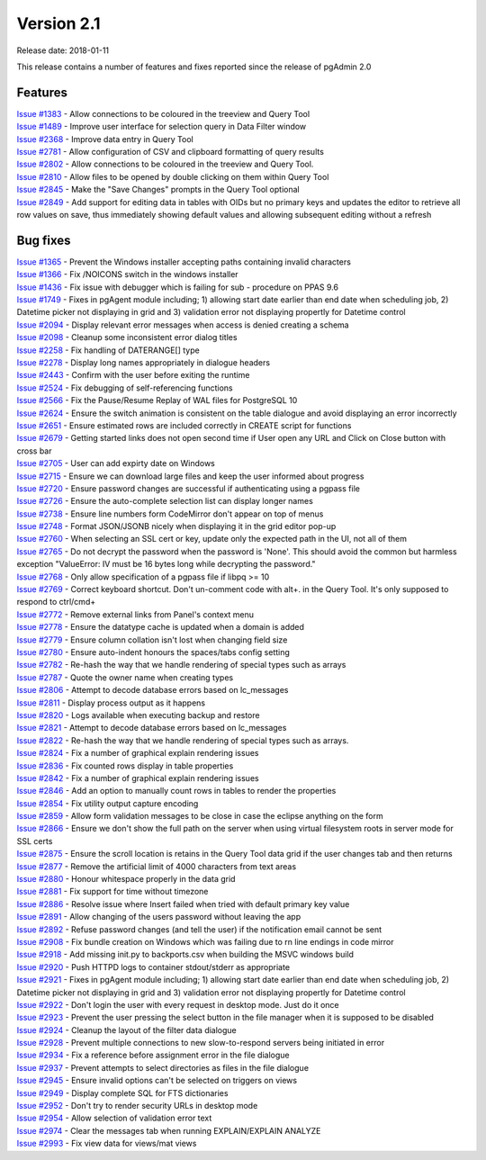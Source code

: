 ***********
Version 2.1
***********

Release date: 2018-01-11

This release contains a number of features and fixes reported since the release
of pgAdmin 2.0


Features
********

| `Issue #1383 <https://redmine.postgresql.org/issues/1383>`_ - Allow connections to be coloured in the treeview and Query Tool
| `Issue #1489 <https://redmine.postgresql.org/issues/1489>`_ - Improve user interface for selection query in Data Filter window
| `Issue #2368 <https://redmine.postgresql.org/issues/2368>`_ - Improve data entry in Query Tool
| `Issue #2781 <https://redmine.postgresql.org/issues/2781>`_ - Allow configuration of CSV and clipboard formatting of query results
| `Issue #2802 <https://redmine.postgresql.org/issues/2802>`_ - Allow connections to be coloured in the treeview and Query Tool.
| `Issue #2810 <https://redmine.postgresql.org/issues/2810>`_ - Allow files to be opened by double clicking on them within Query Tool
| `Issue #2845 <https://redmine.postgresql.org/issues/2845>`_ - Make the "Save Changes" prompts in the Query Tool optional
| `Issue #2849 <https://redmine.postgresql.org/issues/2849>`_ - Add support for editing data in tables with OIDs but no primary keys and updates the editor to retrieve all row values on save, thus immediately showing default values and allowing subsequent editing without a refresh



Bug fixes
*********

| `Issue #1365 <https://redmine.postgresql.org/issues/1365>`_ - Prevent the Windows installer accepting paths containing invalid characters
| `Issue #1366 <https://redmine.postgresql.org/issues/1366>`_ - Fix /NOICONS switch in the windows installer
| `Issue #1436 <https://redmine.postgresql.org/issues/1436>`_ - Fix issue with debugger which is failing for sub - procedure on PPAS 9.6
| `Issue #1749 <https://redmine.postgresql.org/issues/1749>`_ - Fixes in pgAgent module including; 1) allowing start date earlier than end date when scheduling job, 2) Datetime picker not displaying in grid and 3) validation error not displaying propertly for Datetime control
| `Issue #2094 <https://redmine.postgresql.org/issues/2094>`_ - Display relevant error messages when access is denied creating a schema
| `Issue #2098 <https://redmine.postgresql.org/issues/2098>`_ - Cleanup some inconsistent error dialog titles
| `Issue #2258 <https://redmine.postgresql.org/issues/2258>`_ - Fix handling of DATERANGE[] type
| `Issue #2278 <https://redmine.postgresql.org/issues/2278>`_ - Display long names appropriately in dialogue headers
| `Issue #2443 <https://redmine.postgresql.org/issues/2443>`_ - Confirm with the user before exiting the runtime
| `Issue #2524 <https://redmine.postgresql.org/issues/2524>`_ - Fix debugging of self-referencing functions
| `Issue #2566 <https://redmine.postgresql.org/issues/2566>`_ - Fix the Pause/Resume Replay of WAL files for PostgreSQL 10
| `Issue #2624 <https://redmine.postgresql.org/issues/2624>`_ - Ensure the switch animation is consistent on the table dialogue and avoid displaying an error incorrectly
| `Issue #2651 <https://redmine.postgresql.org/issues/2651>`_ - Ensure estimated rows are included correctly in CREATE script for functions
| `Issue #2679 <https://redmine.postgresql.org/issues/2679>`_ - Getting started links does not open second time if User open any URL and Click on Close button with cross bar
| `Issue #2705 <https://redmine.postgresql.org/issues/2705>`_ - User can add expirty date on Windows
| `Issue #2715 <https://redmine.postgresql.org/issues/2715>`_ - Ensure we can download large files and keep the user informed about progress
| `Issue #2720 <https://redmine.postgresql.org/issues/2720>`_ - Ensure password changes are successful if authenticating using a pgpass file
| `Issue #2726 <https://redmine.postgresql.org/issues/2726>`_ - Ensure the auto-complete selection list can display longer names
| `Issue #2738 <https://redmine.postgresql.org/issues/2738>`_ - Ensure line numbers form CodeMirror don't appear on top of menus
| `Issue #2748 <https://redmine.postgresql.org/issues/2748>`_ - Format JSON/JSONB nicely when displaying it in the grid editor pop-up
| `Issue #2760 <https://redmine.postgresql.org/issues/2760>`_ - When selecting an SSL cert or key, update only the expected path in the UI, not all of them
| `Issue #2765 <https://redmine.postgresql.org/issues/2765>`_ - Do not decrypt the password when the password is 'None'.  This should avoid the common but harmless exception "ValueError: IV must be 16 bytes long while decrypting the password."
| `Issue #2768 <https://redmine.postgresql.org/issues/2768>`_ - Only allow specification of a pgpass file if libpq >= 10
| `Issue #2769 <https://redmine.postgresql.org/issues/2769>`_ - Correct keyboard shortcut. Don't un-comment code with alt+. in the Query Tool. It's only supposed to respond to ctrl/cmd+
| `Issue #2772 <https://redmine.postgresql.org/issues/2772>`_ - Remove external links from Panel's context menu
| `Issue #2778 <https://redmine.postgresql.org/issues/2778>`_ - Ensure the datatype cache is updated when a domain is added
| `Issue #2779 <https://redmine.postgresql.org/issues/2779>`_ - Ensure column collation isn't lost when changing field size
| `Issue #2780 <https://redmine.postgresql.org/issues/2780>`_ - Ensure auto-indent honours the spaces/tabs config setting
| `Issue #2782 <https://redmine.postgresql.org/issues/2782>`_ - Re-hash the way that we handle rendering of special types such as arrays
| `Issue #2787 <https://redmine.postgresql.org/issues/2787>`_ - Quote the owner name when creating types
| `Issue #2806 <https://redmine.postgresql.org/issues/2806>`_ - Attempt to decode database errors based on lc_messages
| `Issue #2811 <https://redmine.postgresql.org/issues/2811>`_ - Display process output as it happens
| `Issue #2820 <https://redmine.postgresql.org/issues/2820>`_ - Logs available when executing backup and restore
| `Issue #2821 <https://redmine.postgresql.org/issues/2821>`_ - Attempt to decode database errors based on lc_messages
| `Issue #2822 <https://redmine.postgresql.org/issues/2822>`_ - Re-hash the way that we handle rendering of special types such as arrays.
| `Issue #2824 <https://redmine.postgresql.org/issues/2824>`_ - Fix a number of graphical explain rendering issues
| `Issue #2836 <https://redmine.postgresql.org/issues/2636>`_ - Fix counted rows display in table properties
| `Issue #2842 <https://redmine.postgresql.org/issues/2842>`_ - Fix a number of graphical explain rendering issues
| `Issue #2846 <https://redmine.postgresql.org/issues/2846>`_ - Add an option to manually count rows in tables to render the properties
| `Issue #2854 <https://redmine.postgresql.org/issues/2854>`_ - Fix utility output capture encoding
| `Issue #2859 <https://redmine.postgresql.org/issues/2859>`_ - Allow form validation messages to be close in case the eclipse anything on the form
| `Issue #2866 <https://redmine.postgresql.org/issues/2866>`_ - Ensure we don't show the full path on the server when using virtual filesystem roots in server mode for SSL certs
| `Issue #2875 <https://redmine.postgresql.org/issues/2875>`_ - Ensure the scroll location is retains in the Query Tool data grid if the user changes tab and then returns
| `Issue #2877 <https://redmine.postgresql.org/issues/2877>`_ - Remove the artificial limit of 4000 characters from text areas
| `Issue #2880 <https://redmine.postgresql.org/issues/2880>`_ - Honour whitespace properly in the data grid
| `Issue #2881 <https://redmine.postgresql.org/issues/2881>`_ - Fix support for time without timezone
| `Issue #2886 <https://redmine.postgresql.org/issues/2886>`_ - Resolve issue where Insert failed when tried with default primary key value
| `Issue #2891 <https://redmine.postgresql.org/issues/2891>`_ - Allow changing of the users password without leaving the app
| `Issue #2892 <https://redmine.postgresql.org/issues/2892>`_ - Refuse password changes (and tell the user) if the notification email cannot be sent
| `Issue #2908 <https://redmine.postgresql.org/issues/2908>`_ - Fix bundle creation on Windows which was failing due to \r\n line endings in code mirror
| `Issue #2918 <https://redmine.postgresql.org/issues/2918>`_ - Add missing init.py to backports.csv when building the MSVC windows build
| `Issue #2920 <https://redmine.postgresql.org/issues/2920>`_ - Push HTTPD logs to container stdout/stderr as appropriate
| `Issue #2921 <https://redmine.postgresql.org/issues/2921>`_ - Fixes in pgAgent module including; 1) allowing start date earlier than end date when scheduling job, 2) Datetime picker not displaying in grid and 3) validation error not displaying propertly for Datetime control
| `Issue #2922 <https://redmine.postgresql.org/issues/2922>`_ - Don't login the user with every request in desktop mode. Just do it once
| `Issue #2923 <https://redmine.postgresql.org/issues/2923>`_ - Prevent the user pressing the select button in the file manager when it is supposed to be disabled
| `Issue #2924 <https://redmine.postgresql.org/issues/2924>`_ - Cleanup the layout of the filter data dialogue
| `Issue #2928 <https://redmine.postgresql.org/issues/2928>`_ - Prevent multiple connections to new slow-to-respond servers being initiated in error
| `Issue #2934 <https://redmine.postgresql.org/issues/2934>`_ - Fix a reference before assignment error in the file dialogue
| `Issue #2937 <https://redmine.postgresql.org/issues/2937>`_ - Prevent attempts to select directories as files in the file dialogue
| `Issue #2945 <https://redmine.postgresql.org/issues/2945>`_ - Ensure invalid options can't be selected on triggers on views
| `Issue #2949 <https://redmine.postgresql.org/issues/2949>`_ - Display complete SQL for FTS dictionaries
| `Issue #2952 <https://redmine.postgresql.org/issues/2952>`_ - Don't try to render security URLs in desktop mode
| `Issue #2954 <https://redmine.postgresql.org/issues/2954>`_ - Allow selection of validation error text
| `Issue #2974 <https://redmine.postgresql.org/issues/2974>`_ - Clear the messages tab when running EXPLAIN/EXPLAIN ANALYZE
| `Issue #2993 <https://redmine.postgresql.org/issues/2993>`_ - Fix view data for views/mat views

